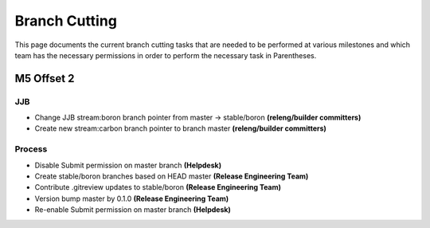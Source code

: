 **************
Branch Cutting
**************

This page documents the current branch cutting tasks that are needed
to be performed at various milestones and which team has the necessary
permissions in order to perform the necessary task in Parentheses.

M5 Offset 2
===========

JJB
---

- Change JJB stream:boron branch pointer from master -> stable/boron
  **(releng/builder committers)**
- Create new stream:carbon branch pointer to branch master
  **(releng/builder committers)**

Process
-------

- Disable Submit permission on master branch
  **(Helpdesk)**
- Create stable/boron branches based on HEAD master
  **(Release Engineering Team)**
- Contribute .gitreview updates to stable/boron
  **(Release Engineering Team)**
- Version bump master by 0.1.0
  **(Release Engineering Team)**
- Re-enable Submit permission on master branch
  **(Helpdesk)**
